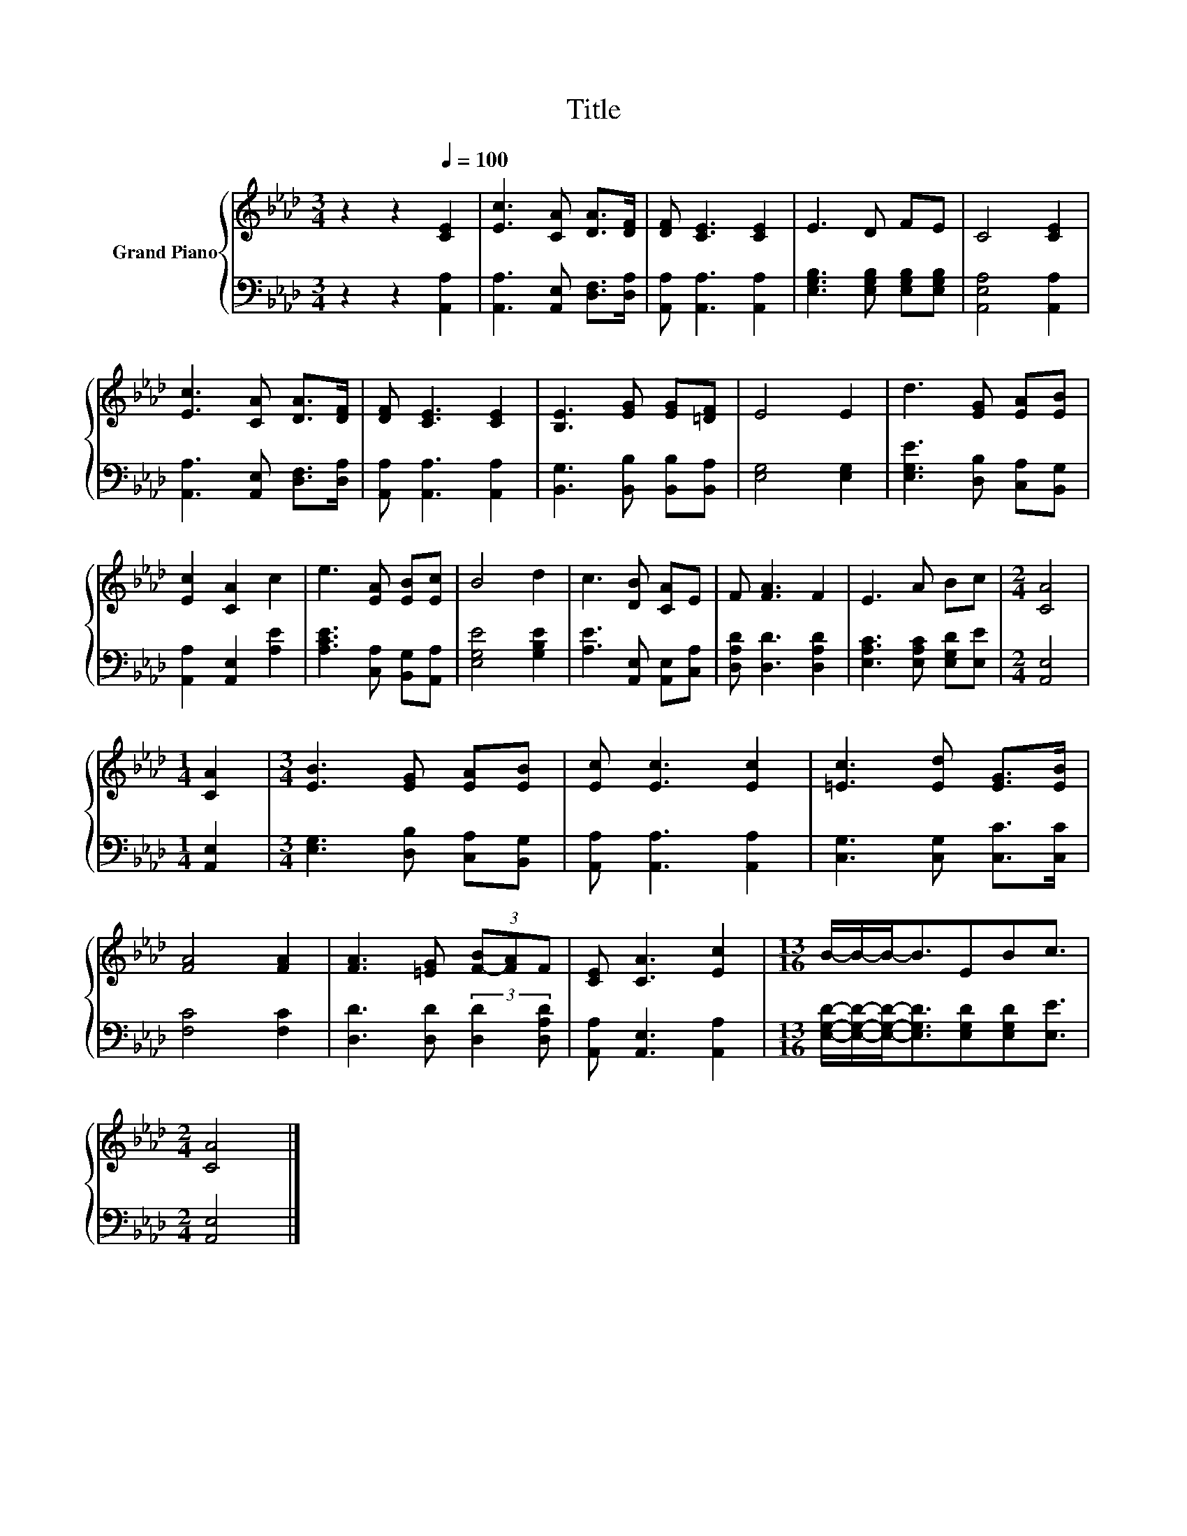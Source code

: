X:1
T:Title
%%score { 1 | 2 }
L:1/8
M:3/4
K:Ab
V:1 treble nm="Grand Piano"
V:2 bass 
V:1
 z2 z2[Q:1/4=100] [CE]2 | [Ec]3 [CA] [DA]>[DF] | [DF] [CE]3 [CE]2 | E3 D FE | C4 [CE]2 | %5
 [Ec]3 [CA] [DA]>[DF] | [DF] [CE]3 [CE]2 | [B,E]3 [EG] [EG][=DF] | E4 E2 | d3 [EG] [EA][EB] | %10
 [Ec]2 [CA]2 c2 | e3 [EA] [EB][Ec] | B4 d2 | c3 [DB] [CA]E | F [FA]3 F2 | E3 A Bc |[M:2/4] [CA]4 | %17
[M:1/4] [CA]2 |[M:3/4] [EB]3 [EG] [EA][EB] | [Ec] [Ec]3 [Ec]2 | [=Ec]3 [Ed] [EG]>[EB] | %21
 [FA]4 [FA]2 | [FA]3 [=EG] (3[F-B][FA]F | [CE] [CA]3 [Ec]2 |[M:13/16] B/-B/-B-<BEBc3/2 | %25
[M:2/4] [CA]4 |] %26
V:2
 z2 z2 [A,,A,]2 | [A,,A,]3 [A,,E,] [D,F,]>[D,A,] | [A,,A,] [A,,A,]3 [A,,A,]2 | %3
 [E,G,B,]3 [E,G,B,] [E,G,B,][E,G,B,] | [A,,E,A,]4 [A,,A,]2 | [A,,A,]3 [A,,E,] [D,F,]>[D,A,] | %6
 [A,,A,] [A,,A,]3 [A,,A,]2 | [B,,G,]3 [B,,B,] [B,,B,][B,,A,] | [E,G,]4 [E,G,]2 | %9
 [E,G,E]3 [D,B,] [C,A,][B,,G,] | [A,,A,]2 [A,,E,]2 [A,E]2 | [A,CE]3 [C,A,] [B,,G,][A,,A,] | %12
 [E,G,E]4 [G,B,E]2 | [A,E]3 [A,,E,] [A,,E,][C,A,] | [D,A,D] [D,D]3 [D,A,D]2 | %15
 [E,A,C]3 [E,A,C] [E,G,D][E,E] |[M:2/4] [A,,E,]4 |[M:1/4] [A,,E,]2 | %18
[M:3/4] [E,G,]3 [D,B,] [C,A,][B,,G,] | [A,,A,] [A,,A,]3 [A,,A,]2 | [C,G,]3 [C,G,] [C,C]>[C,C] | %21
 [F,C]4 [F,C]2 | [D,D]3 [D,D] (3:2:2[D,D]2 [D,A,D] | [A,,A,] [A,,E,]3 [A,,A,]2 | %24
[M:13/16] [E,G,D]/-[E,G,D]/-[E,G,D]-<[E,G,D][E,G,D][E,G,D][E,E]3/2 |[M:2/4] [A,,E,]4 |] %26

